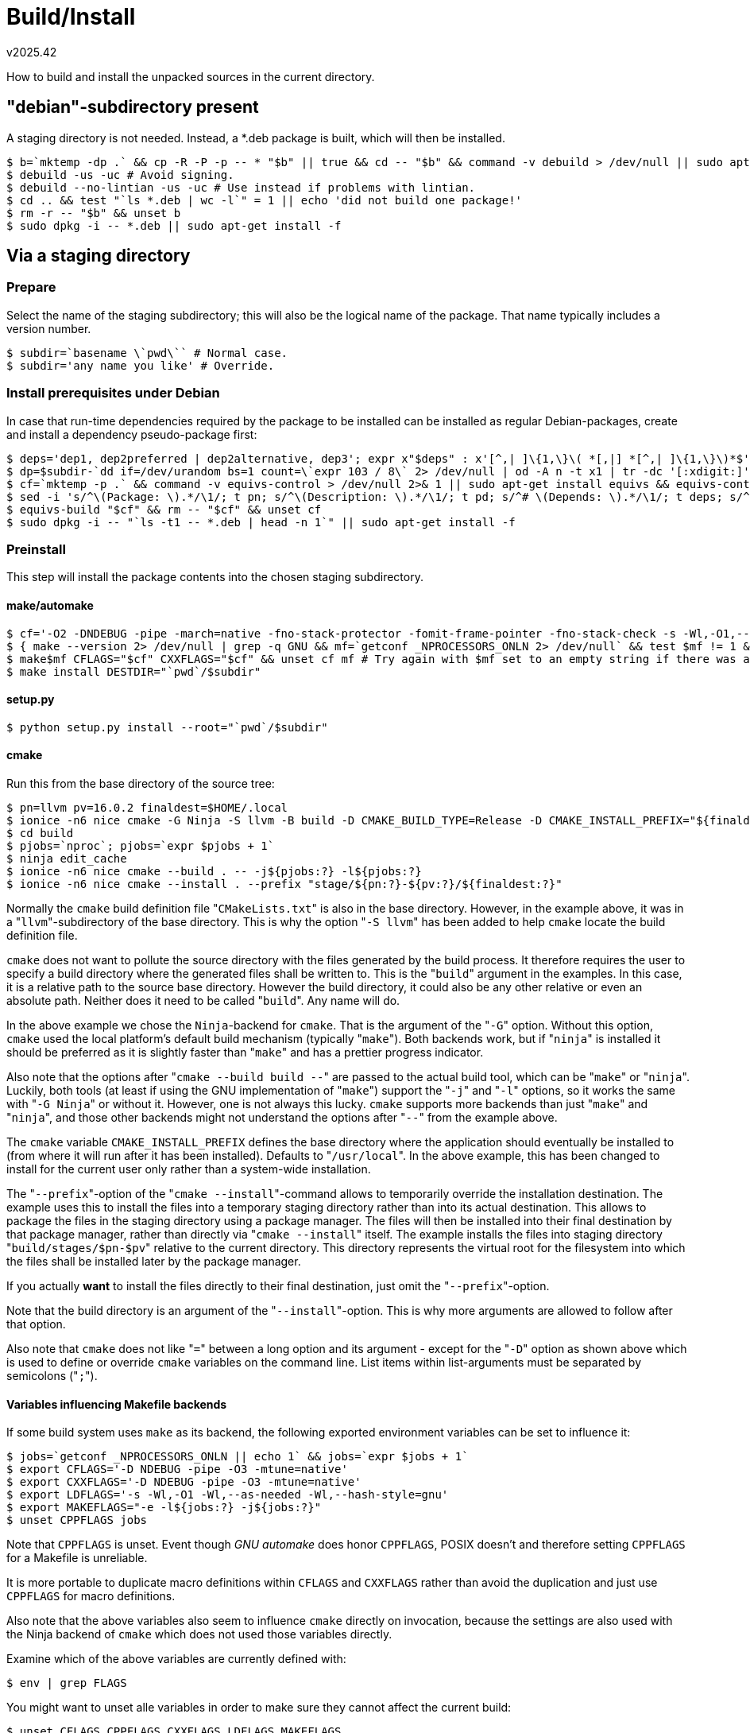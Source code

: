 Build/Install
=============
v2025.42

How to build and install the unpacked sources in the current directory.


"debian"-subdirectory present
-----------------------------

A staging directory is not needed. Instead, a *.deb package is built, which will then be installed.

----
$ b=`mktemp -dp .` && cp -R -P -p -- * "$b" || true && cd -- "$b" && command -v debuild > /dev/null || sudo apt-get install devscripts
$ debuild -us -uc # Avoid signing.
$ debuild --no-lintian -us -uc # Use instead if problems with lintian.
$ cd .. && test "`ls *.deb | wc -l`" = 1 || echo 'did not build one package!'
$ rm -r -- "$b" && unset b
$ sudo dpkg -i -- *.deb || sudo apt-get install -f
----


Via a staging directory
-----------------------

Prepare
~~~~~~~

Select the name of the staging subdirectory; this will also be the logical name of the package. That name typically includes a version number.

----
$ subdir=`basename \`pwd\`` # Normal case.
$ subdir='any name you like' # Override.
----


Install prerequisites under Debian 
~~~~~~~~~~~~~~~~~~~~~~~~~~~~~~~~~~

In case that run-time dependencies required by the package to be installed can be installed as regular Debian-packages, create and install a dependency pseudo-package first:

----
$ deps='dep1, dep2preferred | dep2alternative, dep3'; expr x"$deps" : x'[^,| ]\{1,\}\( *[,|] *[^,| ]\{1,\}\)*$' > /dev/null || echo 'INVALID dependencies!'
$ dp=$subdir-`dd if=/dev/urandom bs=1 count=\`expr 103 / 8\` 2> /dev/null | od -A n -t x1 | tr -dc '[:xdigit:]'` && dp=$dp && echo "Dependency package for $subdir: $dp"
$ cf=`mktemp -p .` && command -v equivs-control > /dev/null 2>& 1 || sudo apt-get install equivs && equivs-control "$cf"
$ sed -i 's/^\(Package: \).*/\1/; t pn; s/^\(Description: \).*/\1/; t pd; s/^# \(Depends: \).*/\1/; t deps; s/^ .*//; b; :pn; s/$/'"$dp"'/; b; :pd; s/$/Dependencies for manually-installed package '"$subdir"'/; b; :deps; s/$/'"$deps"'/' "$cf" && unset deps
$ equivs-build "$cf" && rm -- "$cf" && unset cf
$ sudo dpkg -i -- "`ls -t1 -- *.deb | head -n 1`" || sudo apt-get install -f
----


Preinstall
~~~~~~~~~~

This step will install the package contents into the chosen staging subdirectory.


make/automake
^^^^^^^^^^^^^
----
$ cf='-O2 -DNDEBUG -pipe -march=native -fno-stack-protector -fomit-frame-pointer -fno-stack-check -s -Wl,-O1,--as-needed,--hash-style=gnu' # For small executables which are not security-critical. Use -O3 if speed is most important.
$ { make --version 2> /dev/null | grep -q GNU && mf=`getconf _NPROCESSORS_ONLN 2> /dev/null` && test $mf != 1 && mf=`expr $mf + 1` && mf=" -j $mf -l $mf"; } || mf=
$ make$mf CFLAGS="$cf" CXXFLAGS="$cf" && unset cf mf # Try again with $mf set to an empty string if there was a build problem.
$ make install DESTDIR="`pwd`/$subdir"
----


setup.py
^^^^^^^^
----
$ python setup.py install --root="`pwd`/$subdir"
----


cmake
^^^^^

Run this from the base directory of the source tree:

----
$ pn=llvm pv=16.0.2 finaldest=$HOME/.local
$ ionice -n6 nice cmake -G Ninja -S llvm -B build -D CMAKE_BUILD_TYPE=Release -D CMAKE_INSTALL_PREFIX="${finaldest:?}" -D LLVM_ENABLE_PROJECTS='bolt;clang;clang-tools-extra;compiler-rt;libc;libclc;lld;lldb;mlir;openmp;polly;pstl;flang' -D LLVM_ENABLE_RUNTIMES='libcxx;libcxxabi;libunwind'
$ cd build
$ pjobs=`nproc`; pjobs=`expr $pjobs + 1`
$ ninja edit_cache
$ ionice -n6 nice cmake --build . -- -j${pjobs:?} -l${pjobs:?}
$ ionice -n6 nice cmake --install . --prefix "stage/${pn:?}-${pv:?}/${finaldest:?}"
----

Normally the `cmake` build definition file "`CMakeLists.txt`" is also in the base directory. However, in the example above, it was in a "`llvm`"-subdirectory of the base directory. This is why the option "`-S llvm`" has been added to help `cmake` locate the build definition file.

`cmake` does not want to pollute the source directory with the files generated by the build process. It therefore requires the user to specify a build directory where the generated files shall be written to. This is the "`build`" argument in the examples. In this case, it is a relative path to the source base directory. However the build directory, it could also be any other relative or even an absolute path. Neither does it need to be called "`build`". Any name will do.

In the above example we chose the `Ninja`-backend for `cmake`. That is the argument of the "`-G`" option. Without this option, `cmake` used the local platform's default build mechanism (typically "`make`"). Both backends work, but if "`ninja`" is installed it should be preferred as it is slightly faster than "`make`" and has a prettier progress indicator.

Also note that the options after "`cmake --build build --`" are passed to the actual build tool, which can be "`make`" or "`ninja`". Luckily, both tools (at least if using the GNU implementation of "`make`") support the "`-j`" and "`-l`" options, so it works the same with "`-G Ninja`" or without it. However, one is not always this lucky. `cmake` supports more backends than just "`make`" and "`ninja`", and those other backends might not understand the options after "`--`" from the example above.

The `cmake` variable `CMAKE_INSTALL_PREFIX` defines the base directory where the application should eventually be installed to (from where it will run after it has been installed). Defaults to "`/usr/local`". In the above example, this has been changed to install for the current user only rather than a system-wide installation.

The "`--prefix`"-option of the "`cmake --install`"-command allows to temporarily override the installation destination. The example uses this to install the files into a temporary staging directory rather than into its actual destination. This allows to package the files in the staging directory using a package manager. The files will then be installed into their final destination by that package manager, rather than directly via "`cmake --install`" itself. The example installs the files into staging directory "`build/stages/$pn-$pv`" relative to the current directory. This directory represents the virtual root for the filesystem into which the files shall be installed later by the package manager.

If you actually *want* to install the files directly to their final destination, just omit the "`--prefix`"-option.

Note that the build directory is an argument of the "`--install`"-option. This is why more arguments are allowed to follow after that option.

Also note that `cmake` does not like "`=`" between a long option and its argument - except for the "`-D`" option as shown above which is used to define or override `cmake` variables on the command line. List items within list-arguments must be separated by semicolons ("`;`").


Variables influencing Makefile backends
^^^^^^^^^^^^^^^^^^^^^^^^^^^^^^^^^^^^^^^

If some build system uses `make` as its backend, the following exported environment variables can be set to influence it:

----
$ jobs=`getconf _NPROCESSORS_ONLN || echo 1` && jobs=`expr $jobs + 1`
$ export CFLAGS='-D NDEBUG -pipe -O3 -mtune=native'
$ export CXXFLAGS='-D NDEBUG -pipe -O3 -mtune=native'
$ export LDFLAGS='-s -Wl,-O1 -Wl,--as-needed -Wl,--hash-style=gnu'
$ export MAKEFLAGS="-e -l${jobs:?} -j${jobs:?}"
$ unset CPPFLAGS jobs
----

Note that `CPPFLAGS` is unset. Event though 'GNU automake' does honor `CPPFLAGS`, POSIX doesn't and therefore setting `CPPFLAGS` for a Makefile is unreliable.

It is more portable to duplicate macro definitions within `CFLAGS` and `CXXFLAGS` rather than avoid the duplication and just use `CPPFLAGS` for macro definitions.

Also note that the above variables also seem to influence `cmake` directly on invocation, because the settings are also used with the Ninja backend of `cmake` which does not used those variables directly.

Examine which of the above variables are currently defined with:

----
$ env | grep FLAGS
----

You might want to unset alle variables in order to make sure they cannot affect the current build:

----
$ unset CFLAGS CPPFLAGS CXXFLAGS LDFLAGS MAKEFLAGS
----


Without build support for installation
^^^^^^^^^^^^^^^^^^^^^^^^^^^^^^^^^^^^^^

If the Makefile does not provide an "install" target, or if there is no Makefile at all but just some script which builds the binaries and man pages, the following can be attempted to populate the staging dir:

----
$ ipfx=/usr/local # Installation prefix to use when actually installing later; modify if necessary.
$ find -type f | xargs file -i -- | grep -E '[^:]+: *(application/x-executable)(;.*)*$' | cut -d : -f 1 | while IFS= read -r f; do d=$subdir/${ipfx##/}/bin && test -d "$d" || mkdir -p -- "$d" && cp -p -- "$f" "$d"/; done
----

Manual inspection and possible custom adaption is recommended.


Install from stage
~~~~~~~~~~~~~~~~~~

This step actually performs the installation from the already-populated staging directory "`$subdir`" using a helper script "`package-manager-for-the-poor`" which also records the necessary information for later uninstallation.

----
$ sudo chown -R root:root "$subdir" && sudo sh -lc "package-manager-for-the-poor -i \"$subdir\"" && sudo rm -r -- "$subdir"
----

In this case, the basename of "`$subdir`" will be used as the packages' installation name. It should therefore be made at least of the package name, preferably also the package version, and optionally also the target architecture (on 'multilib' systems which might install the same package version for multiple different sub-architectures such as  "`i386`" and "`amd64`").


imake
~~~~~

This type of project is suggested when a a source archive is shipped with an "Imakefile" instead of a "Makefile". imake is not intended to be invoked directly, but rather via the helper utility xmkmf.

----
$ command -v imake > /dev/null 2>& 1 || sudo apt-get install xutils-dev
$ xmkmf
$ make depend
$ make
$ make install DESTDIR=$staging_dir
----

I could not yet find a reliable way to define an installation prefix like `--prefix` does with `automake`.


qmake
~~~~~

----
$ cd $sourcedir
$ grep -F .path *.pro # Review installation paths, notably "target.path"
$ qmake # uses the *.pro file, add "-set" options if necessary
$ { make --version 2> /dev/null | grep -q GNU && mf=`getconf _NPROCESSORS_ONLN 2> /dev/null` && test $mf != 1 && mf=`expr $mf + 1` && mf=" -j $mf -l $mf"; } || mf=
$ make $mf
$ make install INSTALL_ROOT=$staging_dir
----

One problem of some qmake project files are fixed installation paths. In this case, the project file needs to be patched.

----
$ oprj=`ls *.pro | grep -v 'patched\.pro$'`
$ nprj=${oprj%.pro}-patched.pro
$ sed "s|/usr/|$HOME/.local/|g" "${oprj:?}" > "${nprj:?}"
$ diff -u "${oprj:?}" "${nprj:?}" | less
$ qmake "$nprj"
----

Also examine the generated `Makefile`. Find for the `install:` target and look out for an environment variable such as `$INSTALL_ROOT` which can be set to override the installation base directory in a similar way many other Makefiles support `$DESTDIR` for specifying a staging directory.

In other cases, the installation is made dependent on a single variable sometimes named `PREFIX` which is indicated in the project file by a line such as

....
target.path = $$[PREFIX]
....

In such cases, `PREFIX` is a special `qmake` 'property' which can be set/overridden when `qmake` is invoked like this:

----
$ qmake -set PREFIX "$HOME"/.local
----
